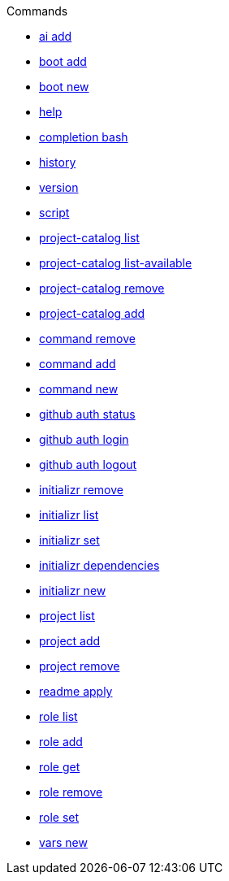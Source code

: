 .Commands
** xref:commands/ai-add.adoc[ai add]
** xref:commands/boot-add.adoc[boot add]
** xref:commands/boot-new.adoc[boot new]
** xref:commands/help.adoc[help]
** xref:commands/completion-bash.adoc[completion bash]
** xref:commands/history.adoc[history]
** xref:commands/version.adoc[version]
** xref:commands/script.adoc[script]
** xref:commands/project-catalog-list.adoc[project-catalog list]
** xref:commands/project-catalog-list-available.adoc[project-catalog list-available]
** xref:commands/project-catalog-remove.adoc[project-catalog remove]
** xref:commands/project-catalog-add.adoc[project-catalog add]
** xref:commands/command-remove.adoc[command remove]
** xref:commands/command-add.adoc[command add]
** xref:commands/command-new.adoc[command new]
** xref:commands/github-auth-status.adoc[github auth status]
** xref:commands/github-auth-login.adoc[github auth login]
** xref:commands/github-auth-logout.adoc[github auth logout]
** xref:commands/initializr-remove.adoc[initializr remove]
** xref:commands/initializr-list.adoc[initializr list]
** xref:commands/initializr-set.adoc[initializr set]
** xref:commands/initializr-dependencies.adoc[initializr dependencies]
** xref:commands/initializr-new.adoc[initializr new]
** xref:commands/project-list.adoc[project list]
** xref:commands/project-add.adoc[project add]
** xref:commands/project-remove.adoc[project remove]
** xref:commands/readme-apply.adoc[readme apply]
** xref:commands/role-list.adoc[role list]
** xref:commands/role-add.adoc[role add]
** xref:commands/role-get.adoc[role get]
** xref:commands/role-remove.adoc[role remove]
** xref:commands/role-set.adoc[role set]
** xref:commands/vars-new.adoc[vars new]
